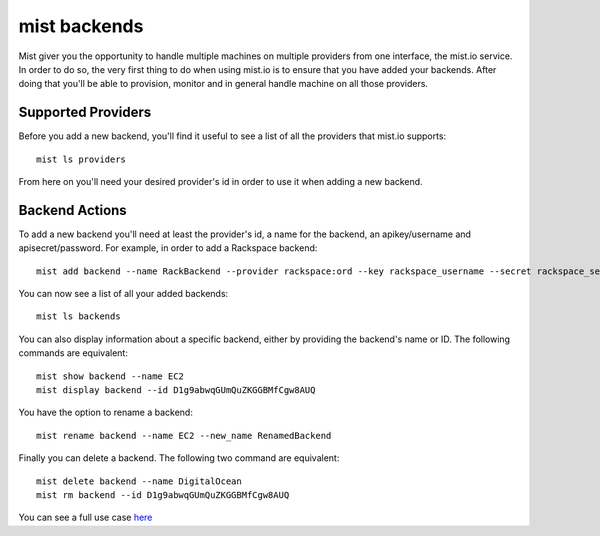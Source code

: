 mist backends
*************

Mist giver you the opportunity to handle multiple machines on multiple providers from one interface, the mist.io service.
In order to do so, the very first thing to do when using mist.io is to ensure that you have added your backends.
After doing that you'll be able to provision, monitor and in general handle machine on all those providers.

Supported Providers
===================
Before you add a new backend, you'll find it useful to see a list of all the providers that mist.io supports::

    mist ls providers

From here on you'll need your desired provider's id in order to use it when adding a new backend.

Backend Actions
===============
To add a new backend you'll need at least the provider's id, a name for the backend, an apikey/username and
apisecret/password. For example, in order to add a Rackspace backend::

    mist add backend --name RackBackend --provider rackspace:ord --key rackspace_username --secret rackspace_secret_key

You can now see a list of all your added backends::

    mist ls backends

You can also display information about a specific backend, either by providing the backend's name or ID. The following
commands are equivalent::

    mist show backend --name EC2
    mist display backend --id D1g9abwqGUmQuZKGGBMfCgw8AUQ

You have the option to rename a backend::

    mist rename backend --name EC2 --new_name RenamedBackend

Finally you can delete a backend. The following two command are equivalent::

    mist delete backend --name DigitalOcean
    mist rm backend --id D1g9abwqGUmQuZKGGBMfCgw8AUQ

You can see a full use case `here`_

.. _here: http://asciinema.org/a/11875